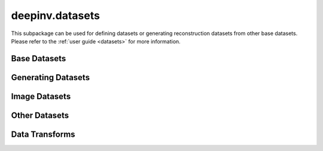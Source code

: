 deepinv.datasets
================

This subpackage can be used for defining datasets or generating reconstruction datasets from other base datasets.
Please refer to the :ref:`user guide <datasets>` for more information.

Base Datasets
-------------
.. userguide:: base-datasets

.. autosummary::
   :toctree: stubs
   :template: myclass_template.rst
   :nosignatures:

    deepinv.datasets.BaseDataset
    deepinv.datasets.ImageFolder
    deepinv.datasets.TensorDataset

.. autosummary::
   :toctree: stubs
   :template: myfunc_template.rst
   :nosignatures:

   deepinv.datasets.check_dataset

Generating Datasets
-------------------
.. userguide:: generating-datasets

.. autosummary::
   :toctree: stubs
   :template: myclass_template.rst
   :nosignatures:

    deepinv.datasets.HDF5Dataset


.. autosummary::
   :toctree: stubs
   :template: myfunc_template.rst
   :nosignatures:

   deepinv.datasets.generate_dataset


Image Datasets
--------------
.. userguide:: predefined-datasets

.. autosummary::
   :toctree: stubs
   :template: myclass_template.rst
   :nosignatures:

    deepinv.datasets.DIV2K
    deepinv.datasets.Urban100HR
    deepinv.datasets.Set14HR
    deepinv.datasets.CBSD68
    deepinv.datasets.FastMRISliceDataset
    deepinv.datasets.SimpleFastMRISliceDataset
    deepinv.datasets.CMRxReconSliceDataset
    deepinv.datasets.SKMTEASliceDataset
    deepinv.datasets.LidcIdriSliceDataset
    deepinv.datasets.Flickr2kHR
    deepinv.datasets.LsdirHR
    deepinv.datasets.FMD
    deepinv.datasets.Kohler
    deepinv.datasets.NBUDataset


Other Datasets
--------------

.. autosummary::
   :toctree: stubs
   :template: myclass_template.rst
   :nosignatures:

    deepinv.datasets.PatchDataset
    deepinv.datasets.utils.PlaceholderDataset


Data Transforms
---------------
.. userguide:: data-transforms

.. autosummary::
   :toctree: stubs
   :template: myclass_template.rst
   :nosignatures:

    deepinv.datasets.utils.Rescale
    deepinv.datasets.utils.ToComplex
    deepinv.datasets.utils.CornerCrop
    deepinv.datasets.MRISliceTransform
